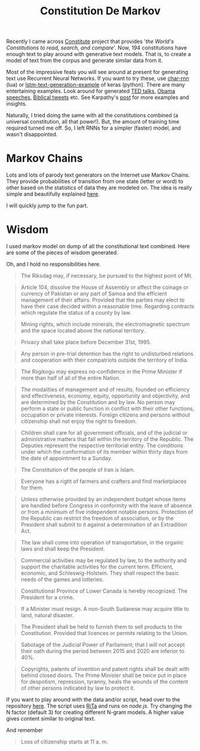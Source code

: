 #+TITLE: Constitution De Markov
#+TAGS: exploration

Recently I came across [[https://www.constituteproject.org/][Constitute]] project that provides '/the World's
Constitutions to read, search, and compare/'. Now, 194 constitutions have enough
text to play around with generative text models. That is, to create a model of
text from the corpus and generate similar data from it.

Most of the impressive feats you will see around at present for generating text
use Recurrent Neural Networks. If you want to try these, use [[https://github.com/karpathy/char-rnn][char-rnn]] (lua) or
[[https://github.com/fchollet/keras/blob/master/examples/lstm_text_generation.py][lstm-text-generation-example]] of keras (python). There are many entertaining
examples. Look around for generated [[https://medium.com/@samim/ted-rnn-machine-generated-ted-talks-3dd682b894c0#.z0dofjaea][TED talks]], [[https://medium.com/@samim/obama-rnn-machine-generated-political-speeches-c8abd18a2ea0][Obama speeches]], [[https://twitter.com/rnn_bible][Biblical tweets]]
etc. See Karpathy's [[http://karpathy.github.io/2015/05/21/rnn-effectiveness/][post]] for more examples and insights.

Naturally, I tried doing the same with all the constitutions combined (a
universal constitution, all that power!). But, the amount of training time
required turned me off. So, I left RNNs for a simpler (faster) model, and wasn't
disappointed.

* Markov Chains
Lots and lots of parody text generators on the Internet use Markov Chains. They
provide probabilities of transition from one state (letter or word) to other
based on the statistics of data they are modeled on. The idea is really simple
and beautifully explained [[http://setosa.io/blog/2014/07/26/markov-chains/][here]].

I will quickly jump to the fun part.

* Wisdom
I used markov model on dump of all the constitutional text combined. Here are
some of the pieces of wisdom generated.

Oh, and I hold no responsibilities here.

#+BEGIN_QUOTE
  The Riksdag may, if necessary, be pursued to the highest point of Mt.
#+END_QUOTE

#+BEGIN_QUOTE
  Article 104, dissolve the House of Assembly or affect the coinage or currency
  of Pakistan or any part of Samoa and the efficient management of their
  affairs. Provided that the parties may elect to have their case decided within
  a reasonable time. Regarding contracts which regulate the status of a county
  by law.
#+END_QUOTE

#+BEGIN_QUOTE
  Mining rights, which include minerals, the electromagnetic spectrum and the
  space located above the national territory.
#+END_QUOTE

#+BEGIN_QUOTE
  Privacy shall take place before December 31st, 1995.
#+END_QUOTE

#+BEGIN_QUOTE
  Any person in pre-trial detention has the right to undisturbed relations and
  cooperation with their compatriots outside the territory of India.
#+END_QUOTE

#+BEGIN_QUOTE
  The Riigikogu may express no-confidence in the Prime Minister if more than
  half of all of the entire Nation.
#+END_QUOTE

#+BEGIN_QUOTE
  The modalities of management and of results, founded on efficiency and
  effectiveness, economy, equity, opportunity and objectivity, and are
  determined by the Constitution and by law. No person may perform a state or
  public function in conflict with their other functions, occupation or private
  interests. Foreign citizens and persons without citizenship shall not enjoy
  the right to freedom.
#+END_QUOTE

#+BEGIN_QUOTE
  Children shall care for all government officials, and of the judicial or
  administrative matters that fall within the territory of the Republic. The
  Deputies represent the respective territorial entity. The conditions under
  which the conformation of its member within thirty days from the date of
  appointment to a Sunday.
#+END_QUOTE

#+BEGIN_QUOTE
  The Constitution of the people of Iran is Islam.
#+END_QUOTE

#+BEGIN_QUOTE
  Everyone has a right of farmers and crafters and find marketplaces for them.
#+END_QUOTE

#+BEGIN_QUOTE
  Unless otherwise provided by an independent budget whose items are handled
  before Congress in conformity with the leave of absence or from a minimum of
  five independent notable persons. Protection of the Republic can restrict the
  freedom of association, or by the President shall submit to it against a
  determination of an Extradition Act.
#+END_QUOTE

#+BEGIN_QUOTE
  The law shall come into operation of transportation, in the organic laws and
  shall keep the President.
#+END_QUOTE

#+BEGIN_QUOTE
  Commercial activities may be regulated by law, to the authority and support
  the charitable activities for the current term. Efficient, economic, and
  Schleswig-Holstein. They shall respect the basic needs of the games and
  lotteries.
#+END_QUOTE

#+BEGIN_QUOTE
  Constitutional Province of Lower Canada is hereby recognized. The President
  for a crime.
#+END_QUOTE

#+BEGIN_QUOTE
  If a Minister must resign. A non-South Sudanese may acquire title to land,
  natural disaster.
#+END_QUOTE

#+BEGIN_QUOTE
  The President shall be held to furnish them to sell products to the
  Constitution. Provided that licences or permits relating to the Union.
#+END_QUOTE

#+BEGIN_QUOTE
  Sabotage of the Judicial Power of Parliament; that I will not accept their
  oath during the period between 2015 and 2020 are inferior to 40%.
#+END_QUOTE

#+BEGIN_QUOTE
  Copyrights, patents of invention and patent rights shall be dealt with behind
  closed doors. The Prime Minister shall be twice put in place for despotism,
  repression, tyranny, heals the wounds of the content of other persons
  indicated by law to protect it.
#+END_QUOTE

If you want to play around with the data and/or script, head over to the
repository [[https://github.com/lepisma/fake-charter][here]]. The script uses [[http://rednoise.org/rita][RiTa]] and runs on /node.js/. Try changing the N
factor (default 3) for creating different N-gram models. A higher value gives
content similar to original text.

And remember

#+BEGIN_QUOTE
  Loss of citizenship starts at 11 a. m.
#+END_QUOTE
